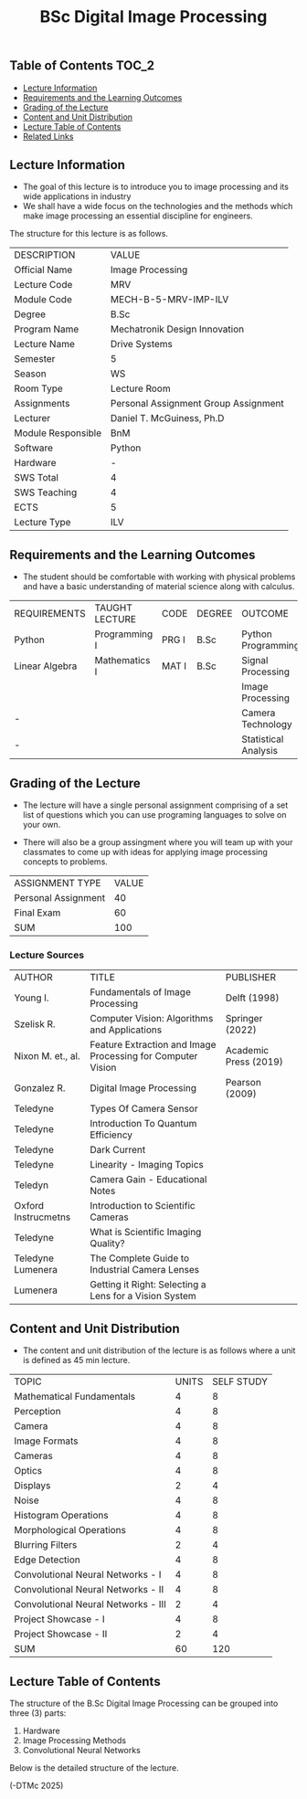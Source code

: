 #+title: BSc Digital Image Processing

** Table of Contents :TOC_2:
  - [[#lecture-information][Lecture Information]]
  - [[#requirements-and-the-learning-outcomes][Requirements and the Learning Outcomes]]
  - [[#grading-of-the-lecture][Grading of the Lecture]]
  - [[#content-and-unit-distribution][Content and Unit Distribution]]
  - [[#lecture-table-of-contents][Lecture Table of Contents]]
  - [[#related-links][Related Links]]

** Lecture Information

- The goal of this lecture is to introduce you to image processing
  and its wide applications in industry
- We shall have a wide focus on the technologies and the methods
  which make image processing an essential discipline for engineers.
     
The structure for this lecture is as follows.

| DESCRIPTION        | VALUE                                |
| Official Name      | Image Processing                     |
| Lecture Code       | MRV                                  |
| Module Code        | MECH-B-5-MRV-IMP-ILV                 |
| Degree             | B.Sc                                 |
| Program Name       | Mechatronik Design Innovation        |
| Lecture Name       | Drive Systems                        |
| Semester           | 5                                    |
| Season             | WS                                   |
| Room Type          | Lecture Room                         |
| Assignments        | Personal Assignment Group Assignment |
| Lecturer           | Daniel T. McGuiness, Ph.D            |
| Module Responsible | BnM                                  |
| Software           | Python                               |
| Hardware           | -                                    |
| SWS Total          | 4                                    |
| SWS Teaching       | 4                                    |
| ECTS               | 5                                    |
| Lecture Type       | ILV                                  |

** Requirements and the Learning Outcomes

- The student should be comfortable with working with physical problems and
  have a basic understanding of material science along with calculus.

| REQUIREMENTS   | TAUGHT LECTURE | CODE  | DEGREE | OUTCOME              |
| Python         | Programming I  | PRG I | B.Sc   | Python Programming   |
| Linear Algebra | Mathematics I  | MAT I | B.Sc   | Signal Processing    |
|                |                |       |        | Image Processing     |
| -              |                |       |        | Camera Technology    |
| -              |                |       |        | Statistical Analysis |

** Grading of the Lecture

    
- The lecture will have a single personal assignment comprising of a set list of
  questions which you can use programing languages to solve on your own.

- There will also be a group assingment where you will team up with your classmates
  to come up with ideas for applying image processing concepts to problems. 
  
| ASSIGNMENT TYPE     | VALUE |
| Personal Assignment |    40 |
| Final Exam          |    60 |
| SUM                 |   100 |

*** Lecture Sources

| AUTHOR              | TITLE                                                       | PUBLISHER             |
| Young I.            | Fundamentals of Image Processing                            | Delft (1998)          |
| Szelisk R.          | Computer Vision: Algorithms and Applications                | Springer (2022)       |
| Nixon M. et., al.   | Feature Extraction and Image Processing for Computer Vision | Academic Press (2019) |
| Gonzalez R.         | Digital Image Processing                                    | Pearson (2009)        |
| Teledyne            | Types Of Camera Sensor                                      |                       |
| Teledyne            | Introduction To Quantum Efficiency                          |                       |
| Teledyne            | Dark Current                                                |                       |
| Teledyne            | Linearity - Imaging Topics                                  |                       |
| Teledyn             | Camera Gain - Educational Notes                             |                       |
| Oxford Instrucmetns | Introduction to Scientific Cameras                          |                       |
| Teledyne            | What is Scientific Imaging Quality?                         |                       |
| Teledyne Lumenera   | The Complete Guide to Industrial Camera Lenses              |                       |
| Lumenera            | Getting it Right: Selecting a Lens for a Vision System      |                       |

** Content and Unit Distribution

- The content and unit distribution of the lecture is as follows where a unit
  is defined as 45 min lecture.
    
| TOPIC                               | UNITS | SELF STUDY |
| Mathematical Fundamentals           |     4 |          8 |
| Perception                          |     4 |          8 |
| Camera                              |     4 |          8 |
| Image Formats                       |     4 |          8 |
| Cameras                             |     4 |          8 |
| Optics                              |     4 |          8 |
| Displays                            |     2 |          4 |
| Noise                               |     4 |          8 |
| Histogram Operations                |     4 |          8 |
| Morphological Operations            |     4 |          8 |
| Blurring Filters                    |     2 |          4 |
| Edge Detection                      |     4 |          8 |
| Convolutional Neural Networks - I   |     4 |          8 |
| Convolutional Neural Networks - II  |     4 |          8 |
| Convolutional Neural Networks - III |     2 |          4 |
| Project Showcase - I                |     4 |          8 |
| Project Showcase - II               |     2 |          4 |
| SUM                                 |    60 |        120 |

** Lecture Table of Contents

The structure of the B.Sc Digital Image Processing can be grouped into
three (3) parts:

1. Hardware
2. Image Processing Methods
3. Convolutional Neural Networks

Below is the detailed structure of the lecture.

       

(-DTMc 2025)
